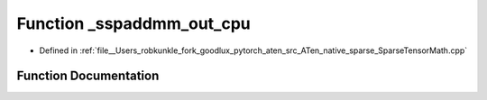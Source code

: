 .. _function_at__native___sspaddmm_out_cpu:

Function _sspaddmm_out_cpu
==========================

- Defined in :ref:`file__Users_robkunkle_fork_goodlux_pytorch_aten_src_ATen_native_sparse_SparseTensorMath.cpp`


Function Documentation
----------------------


.. doxygenfunction:: at::native::_sspaddmm_out_cpu
